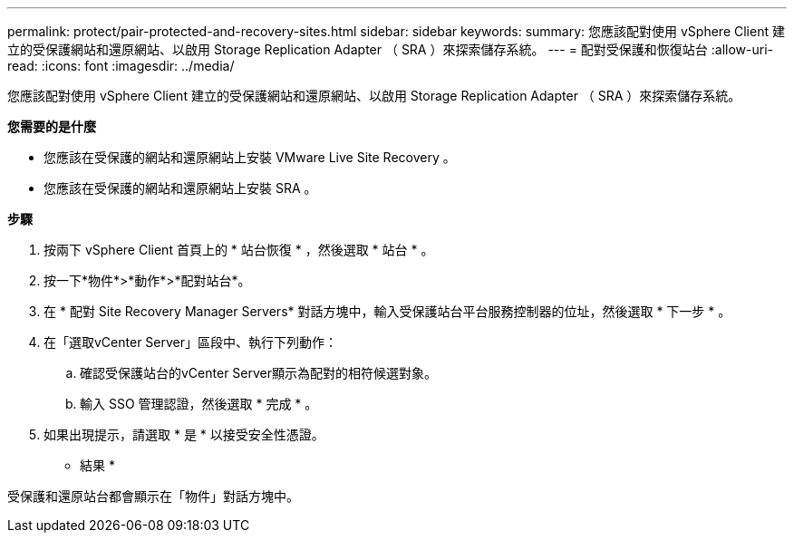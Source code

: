 ---
permalink: protect/pair-protected-and-recovery-sites.html 
sidebar: sidebar 
keywords:  
summary: 您應該配對使用 vSphere Client 建立的受保護網站和還原網站、以啟用 Storage Replication Adapter （ SRA ）來探索儲存系統。 
---
= 配對受保護和恢復站台
:allow-uri-read: 
:icons: font
:imagesdir: ../media/


[role="lead"]
您應該配對使用 vSphere Client 建立的受保護網站和還原網站、以啟用 Storage Replication Adapter （ SRA ）來探索儲存系統。

*您需要的是什麼*

* 您應該在受保護的網站和還原網站上安裝 VMware Live Site Recovery 。
* 您應該在受保護的網站和還原網站上安裝 SRA 。


*步驟*

. 按兩下 vSphere Client 首頁上的 * 站台恢復 * ，然後選取 * 站台 * 。
. 按一下*物件*>*動作*>*配對站台*。
. 在 * 配對 Site Recovery Manager Servers* 對話方塊中，輸入受保護站台平台服務控制器的位址，然後選取 * 下一步 * 。
. 在「選取vCenter Server」區段中、執行下列動作：
+
.. 確認受保護站台的vCenter Server顯示為配對的相符候選對象。
.. 輸入 SSO 管理認證，然後選取 * 完成 * 。


. 如果出現提示，請選取 * 是 * 以接受安全性憑證。


* 結果 *

受保護和還原站台都會顯示在「物件」對話方塊中。

